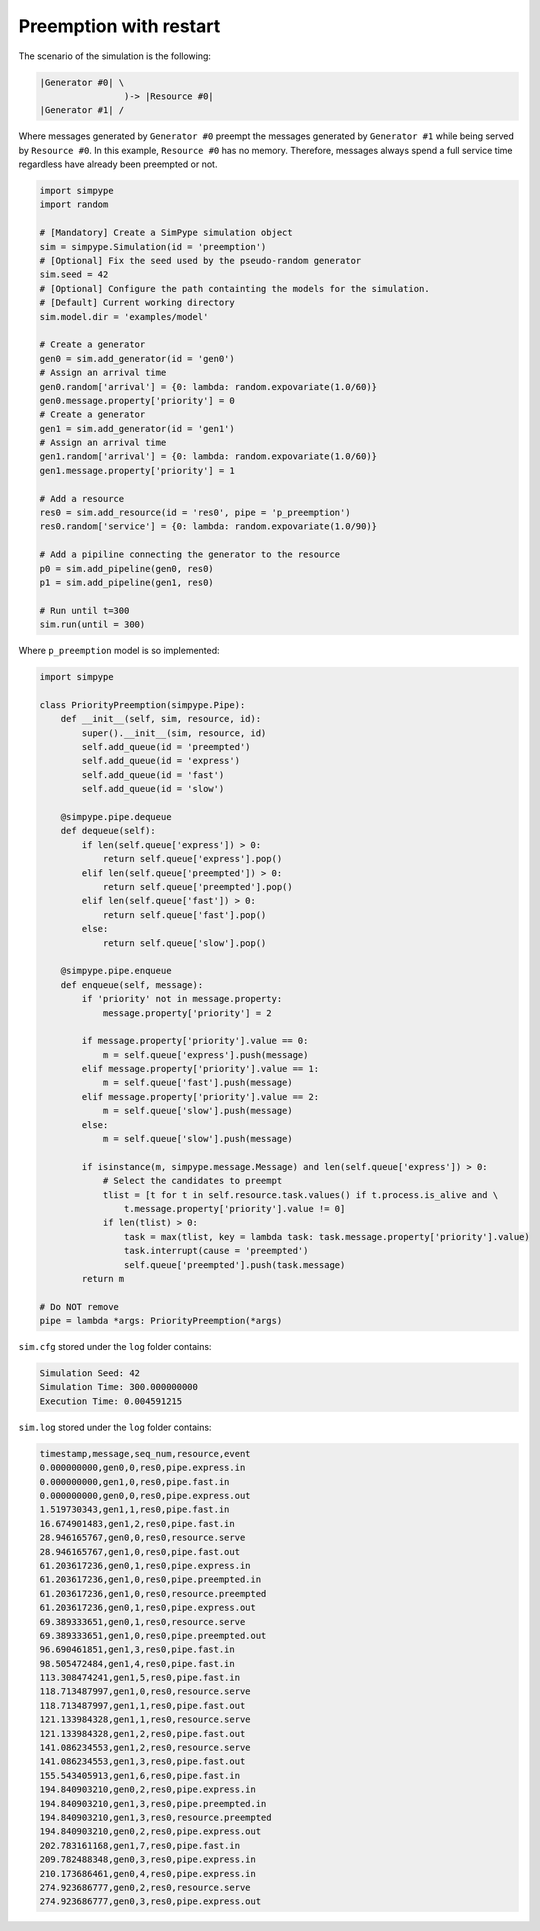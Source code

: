 .. _example_preemption_restart:

=======================
Preemption with restart
=======================

The scenario of the simulation is the following:

.. code-block :: none

   |Generator #0| \
                   )-> |Resource #0|
   |Generator #1| /

Where messages generated by ``Generator #0`` preempt the messages generated by ``Generator #1`` while being served by ``Resource #0``.
In this example, ``Resource #0`` has no memory. Therefore, messages always spend a full service time regardless have already been preempted or not.

.. code-block :: python

    import simpype
    import random

    # [Mandatory] Create a SimPype simulation object
    sim = simpype.Simulation(id = 'preemption')
    # [Optional] Fix the seed used by the pseudo-random generator
    sim.seed = 42
    # [Optional] Configure the path containting the models for the simulation. 
    # [Default] Current working directory
    sim.model.dir = 'examples/model'

    # Create a generator
    gen0 = sim.add_generator(id = 'gen0')
    # Assign an arrival time
    gen0.random['arrival'] = {0: lambda: random.expovariate(1.0/60)}
    gen0.message.property['priority'] = 0
    # Create a generator
    gen1 = sim.add_generator(id = 'gen1')
    # Assign an arrival time
    gen1.random['arrival'] = {0: lambda: random.expovariate(1.0/60)}
    gen1.message.property['priority'] = 1

    # Add a resource
    res0 = sim.add_resource(id = 'res0', pipe = 'p_preemption')
    res0.random['service'] = {0: lambda: random.expovariate(1.0/90)}

    # Add a pipiline connecting the generator to the resource
    p0 = sim.add_pipeline(gen0, res0)
    p1 = sim.add_pipeline(gen1, res0)

    # Run until t=300
    sim.run(until = 300)

Where ``p_preemption`` model is so implemented:

.. code-block :: python

    import simpype

    class PriorityPreemption(simpype.Pipe):
        def __init__(self, sim, resource, id):
            super().__init__(sim, resource, id)     
            self.add_queue(id = 'preempted')
            self.add_queue(id = 'express')
            self.add_queue(id = 'fast')
            self.add_queue(id = 'slow')

        @simpype.pipe.dequeue
        def dequeue(self):
            if len(self.queue['express']) > 0:
                return self.queue['express'].pop()
            elif len(self.queue['preempted']) > 0:
                return self.queue['preempted'].pop()
            elif len(self.queue['fast']) > 0:
                return self.queue['fast'].pop()
            else:
                return self.queue['slow'].pop()

        @simpype.pipe.enqueue
        def enqueue(self, message):
            if 'priority' not in message.property:
                message.property['priority'] = 2

            if message.property['priority'].value == 0:
                m = self.queue['express'].push(message)
            elif message.property['priority'].value == 1:
                m = self.queue['fast'].push(message)
            elif message.property['priority'].value == 2:
                m = self.queue['slow'].push(message)
            else:
                m = self.queue['slow'].push(message)

            if isinstance(m, simpype.message.Message) and len(self.queue['express']) > 0:
                # Select the candidates to preempt
                tlist = [t for t in self.resource.task.values() if t.process.is_alive and \
                    t.message.property['priority'].value != 0]
                if len(tlist) > 0:
                    task = max(tlist, key = lambda task: task.message.property['priority'].value)
                    task.interrupt(cause = 'preempted')
                    self.queue['preempted'].push(task.message)
            return m

    # Do NOT remove
    pipe = lambda *args: PriorityPreemption(*args)

``sim.cfg`` stored under the ``log`` folder contains:

.. code-block :: none
   
   Simulation Seed: 42
   Simulation Time: 300.000000000
   Execution Time: 0.004591215

``sim.log`` stored under the ``log`` folder contains:

.. code-block :: none

    timestamp,message,seq_num,resource,event
    0.000000000,gen0,0,res0,pipe.express.in
    0.000000000,gen1,0,res0,pipe.fast.in
    0.000000000,gen0,0,res0,pipe.express.out
    1.519730343,gen1,1,res0,pipe.fast.in
    16.674901483,gen1,2,res0,pipe.fast.in
    28.946165767,gen0,0,res0,resource.serve
    28.946165767,gen1,0,res0,pipe.fast.out
    61.203617236,gen0,1,res0,pipe.express.in
    61.203617236,gen1,0,res0,pipe.preempted.in
    61.203617236,gen1,0,res0,resource.preempted
    61.203617236,gen0,1,res0,pipe.express.out
    69.389333651,gen0,1,res0,resource.serve
    69.389333651,gen1,0,res0,pipe.preempted.out
    96.690461851,gen1,3,res0,pipe.fast.in
    98.505472484,gen1,4,res0,pipe.fast.in
    113.308474241,gen1,5,res0,pipe.fast.in
    118.713487997,gen1,0,res0,resource.serve
    118.713487997,gen1,1,res0,pipe.fast.out
    121.133984328,gen1,1,res0,resource.serve
    121.133984328,gen1,2,res0,pipe.fast.out
    141.086234553,gen1,2,res0,resource.serve
    141.086234553,gen1,3,res0,pipe.fast.out
    155.543405913,gen1,6,res0,pipe.fast.in
    194.840903210,gen0,2,res0,pipe.express.in
    194.840903210,gen1,3,res0,pipe.preempted.in
    194.840903210,gen1,3,res0,resource.preempted
    194.840903210,gen0,2,res0,pipe.express.out
    202.783161168,gen1,7,res0,pipe.fast.in
    209.782488348,gen0,3,res0,pipe.express.in
    210.173686461,gen0,4,res0,pipe.express.in
    274.923686777,gen0,2,res0,resource.serve
    274.923686777,gen0,3,res0,pipe.express.out
